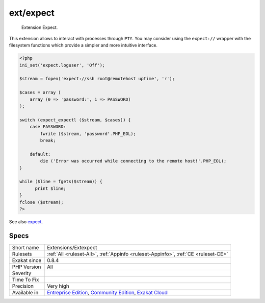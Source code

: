 .. _extensions-extexpect:

.. _ext-expect:

ext/expect
++++++++++

  Extension Expect.

This extension allows to interact with processes through ``PTY``. You may consider using the ``expect://`` wrapper with the filesystem functions which provide a simpler and more intuitive interface.

.. code-block:: php
   
   <?php
   ini_set('expect.loguser', 'Off');
   
   $stream = fopen('expect://ssh root@remotehost uptime', 'r');
   
   $cases = array (
       array (0 => 'password:', 1 => PASSWORD)
   );
   
   switch (expect_expectl ($stream, $cases)) {
       case PASSWORD:
           fwrite ($stream, 'password'.PHP_EOL);
           break;
    
       default:
           die ('Error was occurred while connecting to the remote host!'.PHP_EOL);
   }
   
   while ($line = fgets($stream)) {
         print $line;
   }
   fclose ($stream);
   ?>

See also `expect <https://www.php.net/manual/en/book.expect.php>`_.


Specs
_____

+--------------+-----------------------------------------------------------------------------------------------------------------------------------------------------------------------------------------+
| Short name   | Extensions/Extexpect                                                                                                                                                                    |
+--------------+-----------------------------------------------------------------------------------------------------------------------------------------------------------------------------------------+
| Rulesets     | :ref:`All <ruleset-All>`, :ref:`Appinfo <ruleset-Appinfo>`, :ref:`CE <ruleset-CE>`                                                                                                      |
+--------------+-----------------------------------------------------------------------------------------------------------------------------------------------------------------------------------------+
| Exakat since | 0.8.4                                                                                                                                                                                   |
+--------------+-----------------------------------------------------------------------------------------------------------------------------------------------------------------------------------------+
| PHP Version  | All                                                                                                                                                                                     |
+--------------+-----------------------------------------------------------------------------------------------------------------------------------------------------------------------------------------+
| Severity     |                                                                                                                                                                                         |
+--------------+-----------------------------------------------------------------------------------------------------------------------------------------------------------------------------------------+
| Time To Fix  |                                                                                                                                                                                         |
+--------------+-----------------------------------------------------------------------------------------------------------------------------------------------------------------------------------------+
| Precision    | Very high                                                                                                                                                                               |
+--------------+-----------------------------------------------------------------------------------------------------------------------------------------------------------------------------------------+
| Available in | `Entreprise Edition <https://www.exakat.io/entreprise-edition>`_, `Community Edition <https://www.exakat.io/community-edition>`_, `Exakat Cloud <https://www.exakat.io/exakat-cloud/>`_ |
+--------------+-----------------------------------------------------------------------------------------------------------------------------------------------------------------------------------------+


